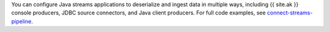 .. connect-streams-pipeline link

You can configure Java streams applications to deserialize and ingest data in
multiple ways, including {{ site.ak }} console producers, JDBC source connectors, and
Java client producers. For full code examples,
see `connect-streams-pipeline <https://github.com/confluentinc/examples/tree/master/connect-streams-pipeline>`_.